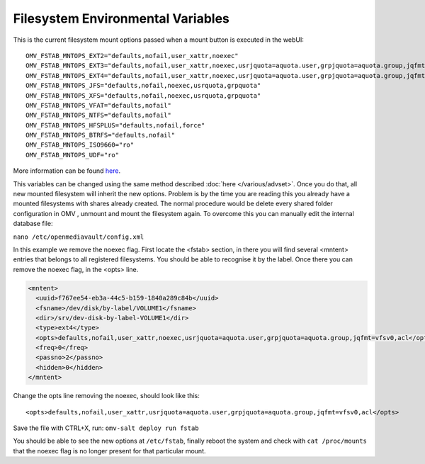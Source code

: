 Filesystem Environmental Variables
##################################

This is the current filesystem mount options passed when a mount button is executed in the webUI::

    OMV_FSTAB_MNTOPS_EXT2="defaults,nofail,user_xattr,noexec"
    OMV_FSTAB_MNTOPS_EXT3="defaults,nofail,user_xattr,noexec,usrjquota=aquota.user,grpjquota=aquota.group,jqfmt=vfsv0"
    OMV_FSTAB_MNTOPS_EXT4="defaults,nofail,user_xattr,noexec,usrjquota=aquota.user,grpjquota=aquota.group,jqfmt=vfsv0"
    OMV_FSTAB_MNTOPS_JFS="defaults,nofail,noexec,usrquota,grpquota"
    OMV_FSTAB_MNTOPS_XFS="defaults,nofail,noexec,usrquota,grpquota"
    OMV_FSTAB_MNTOPS_VFAT="defaults,nofail"
    OMV_FSTAB_MNTOPS_NTFS="defaults,nofail"
    OMV_FSTAB_MNTOPS_HFSPLUS="defaults,nofail,force"
    OMV_FSTAB_MNTOPS_BTRFS="defaults,nofail"
    OMV_FSTAB_MNTOPS_ISO9660="ro"
    OMV_FSTAB_MNTOPS_UDF="ro"

More information can be found `here <https://github.com/openmediavault/openmediavault/blob/master/deb/openmediavault/usr/share/php/openmediavault/globals.inc>`_.

This variables can be changed using the same method described :doc:`here </various/advset>`. Once you do that, all new mounted filesystem will inherit the new options. Problem is by the time you are reading this you already have a mounted filesystems with shares already created. The normal procedure would be delete every shared folder configuration in OMV , unmount and mount the filesystem again. To overcome this you can manually edit the internal database file:

``nano /etc/openmediavault/config.xml``

In this example we remove the noexec flag. First locate the <fstab> section, in there you will find several <mntent> entries that belongs to all registered filesystems. You should be able to recognise it by the label. Once there you can remove the noexec flag, in the <opts> line. 

.. code-block:: xml

      <mntent>
        <uuid>f767ee54-eb3a-44c5-b159-1840a289c84b</uuid>
        <fsname>/dev/disk/by-label/VOLUME1</fsname>
        <dir>/srv/dev-disk-by-label-VOLUME1</dir>
        <type>ext4</type>
        <opts>defaults,nofail,user_xattr,noexec,usrjquota=aquota.user,grpjquota=aquota.group,jqfmt=vfsv0,acl</opts>
        <freq>0</freq>
        <passno>2</passno>
        <hidden>0</hidden>
      </mntent>

Change the opts line removing the noexec, should look like this::

    <opts>defaults,nofail,user_xattr,usrjquota=aquota.user,grpjquota=aquota.group,jqfmt=vfsv0,acl</opts>


Save the file with CTRL+X, run: ``omv-salt deploy run fstab``

You should be able to see the new options at ``/etc/fstab``, finally reboot the system and check with ``cat /proc/mounts`` that the noexec flag is no longer present for that particular mount.
